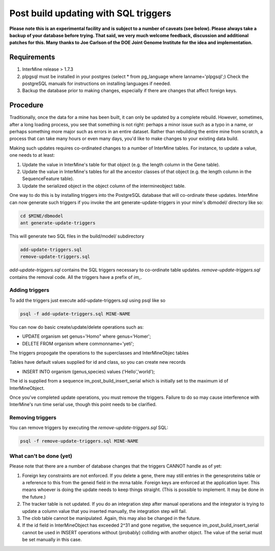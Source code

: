 Post build updating with SQL triggers
=====================================

**Please note this is an experimental facility and is subject to a number of caveats (see below). Please always take a
backup of your database before trying. That said, we very much welcome feedback, discussion and additional patches for
this. Many thanks to Joe Carlson of the DOE Joint Genome Institute for the idea and implementation.**

Requirements
------------

1. InterMine release > 1.7.3

2. plpgsql must be installed in your postgres (select * from pg_language where lanname='plpgsql';) Check the postgreSQL manuals for instructions on installing languages if needed.

3. Backup the database prior to making changes, especially if there are changes that affect foreign keys.

Procedure
---------

Traditionally, once the data for a mine has been built, it can only be updated by a complete rebuild. However,
sometimes, after a long loading process, you see that something is not right: perhaps a minor issue such as a typo in a name, or 
perhaps something more major such as errors in an entire dataset. Rather than rebuilding the entire mine from scratch, a
process that can take many hours or even many days, you'd like to make changes to your existing data build.

Making such updates requires co-ordinated changes to a number of InterMine tables.  For instance, to update a value, one
needs to at least:

1. Update the value in InterMine's table for that object (e.g. the length column in the Gene table).

2. Update the value in InterMine's tables for all the ancestor classes of that object (e.g. the length column in the SequenceFeature table).

3. Update the serialized object in the object column of the intermineobject table.

One way to do this is by installing triggers into the PostgreSQL database that will co-ordinate these updates. InterMine
can now generate such triggers if you invoke the ant generate-update-triggers in your mine's dbmodel/ directory like so:

.. code-block:: guess

  cd $MINE/dbmodel
  ant generate-update-triggers

This will generate two SQL files in the build/model/ subdirectory

.. code-block:: guess

  add-update-triggers.sql
  remove-update-triggers.sql

`add-update-triggers.sql` contains the SQL triggers necessary to co-ordinate table updates. `remove-update-triggers.sql`
contains the removal code. All the triggers have a prefix of `im_`.

Adding triggers
~~~~~~~~~~~~~~~

To add the triggers just execute add-update-triggers.sql using psql like so

.. code-block:: guess

  psql -f add-update-triggers.sql MINE-NAME

You can now do basic create/update/delete operations such as:

* UPDATE organism set genus='Homo" where genus='Homer';

* DELETE FROM organism where commonname='yeti';

The triggers propogate the operations to the superclasses and InterMineObjec tables

Tables have default values supplied for id and class, so you can create new records

* INSERT INTO organism (genus,species) values ('Hello','world');

The id is supplied from a sequence im_post_build_insert_serial which is
initially set to the maximum id of InterMineObject.

Once you've completed update operations, you must remove the triggers. Failure to do so may cause interference with
InterMine's run time serial use, though this point needs to be clarified.

Removing triggers
~~~~~~~~~~~~~~~~~

You can remove triggers by executing the `remove-update-triggers.sql` SQL:

.. code-block:: guess

  psql -f remove-update-triggers.sql MINE-NAME

What can't be done (yet)
~~~~~~~~~~~~~~~~~~~~~~~~

Please note that there are a number of database changes that the triggers CANNOT handle as of yet:

1. Foreign key constraints are not enforced. If you delete a gene, there may still entries in the genesproteins table or a reference to
   this from the geneid field in the mrna table. Foreign keys are enforced at the application layer. This means whoever is doing the update needs
   to keep things straight. (This is possible to implement.  It may be done in the future.)

2. The tracker table is not updated. If you do an integration step after manual operations and the integrator is trying to update a column value that you inserted manually, the integration step will fail.

3. The clob table cannot be manipulated. Again, this may also be changed in the future.

4. If the id field in InterMineObject has exceeded 2^31 and gone negative, the sequence im_post_build_insert_serial cannot be used in INSERT operations
   without (probably) colliding with another object. The value of the serial must be set manually in this case.
